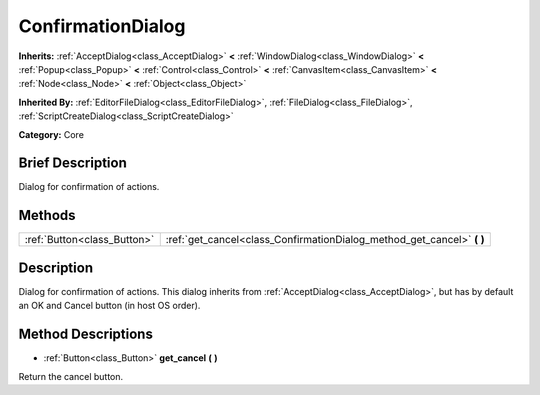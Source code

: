 .. Generated automatically by doc/tools/makerst.py in Godot's source tree.
.. DO NOT EDIT THIS FILE, but the ConfirmationDialog.xml source instead.
.. The source is found in doc/classes or modules/<name>/doc_classes.

.. _class_ConfirmationDialog:

ConfirmationDialog
==================

**Inherits:** :ref:`AcceptDialog<class_AcceptDialog>` **<** :ref:`WindowDialog<class_WindowDialog>` **<** :ref:`Popup<class_Popup>` **<** :ref:`Control<class_Control>` **<** :ref:`CanvasItem<class_CanvasItem>` **<** :ref:`Node<class_Node>` **<** :ref:`Object<class_Object>`

**Inherited By:** :ref:`EditorFileDialog<class_EditorFileDialog>`, :ref:`FileDialog<class_FileDialog>`, :ref:`ScriptCreateDialog<class_ScriptCreateDialog>`

**Category:** Core

Brief Description
-----------------

Dialog for confirmation of actions.

Methods
-------

+-----------------------------+---------------------------------------------------------------------------+
| :ref:`Button<class_Button>` | :ref:`get_cancel<class_ConfirmationDialog_method_get_cancel>` **(** **)** |
+-----------------------------+---------------------------------------------------------------------------+

Description
-----------

Dialog for confirmation of actions. This dialog inherits from :ref:`AcceptDialog<class_AcceptDialog>`, but has by default an OK and Cancel button (in host OS order).

Method Descriptions
-------------------

.. _class_ConfirmationDialog_method_get_cancel:

- :ref:`Button<class_Button>` **get_cancel** **(** **)**

Return the cancel button.


